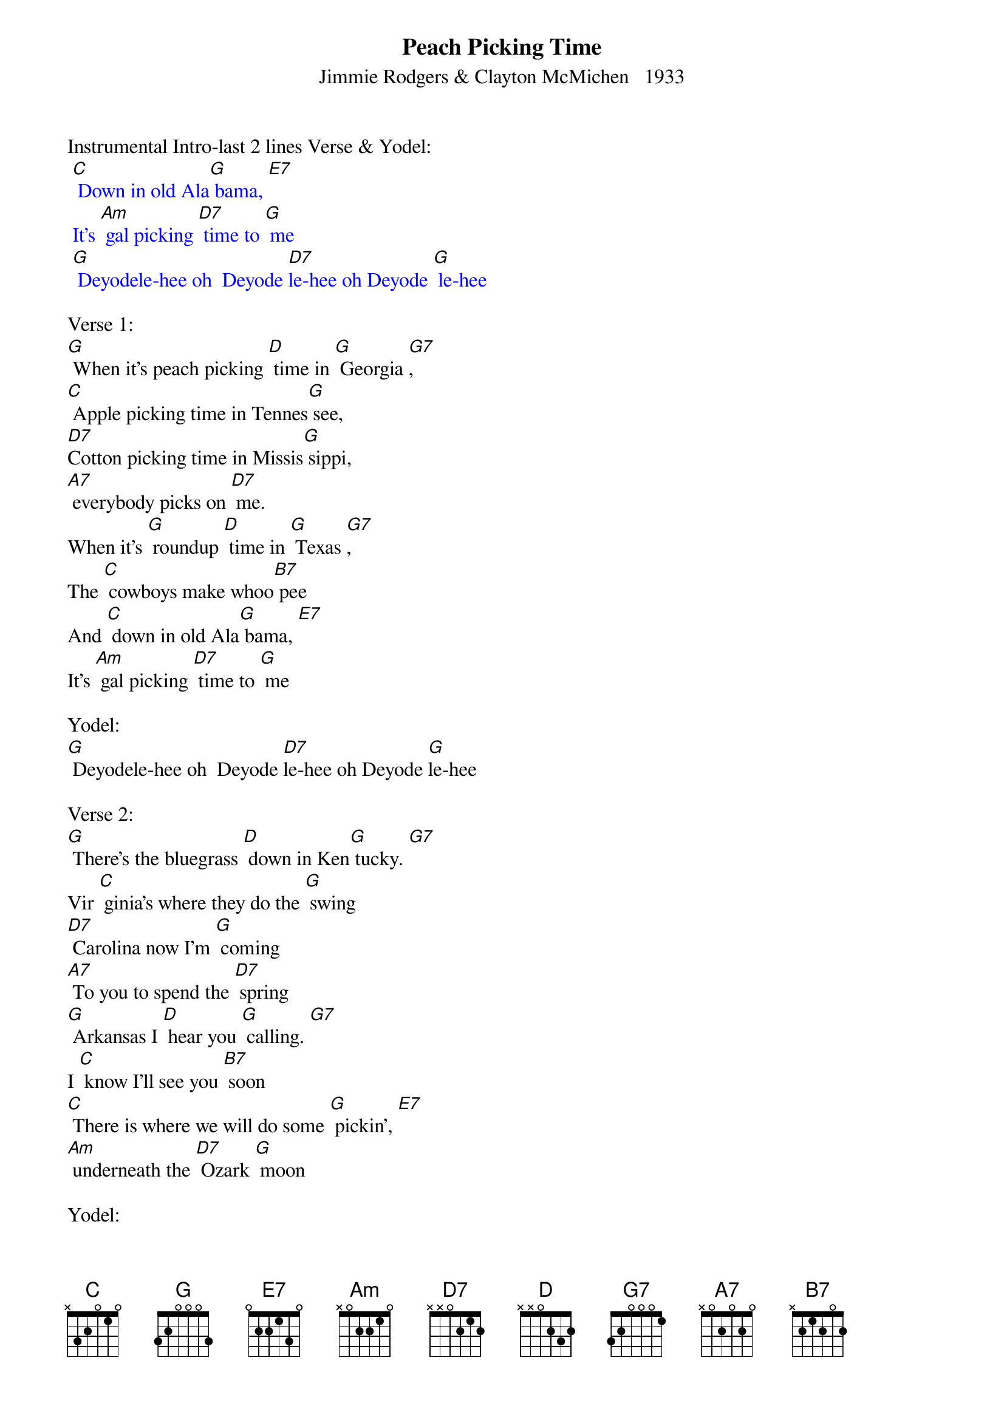 {t: Peach Picking Time}
{st: Jimmie Rodgers & Clayton McMichen   1933}

Instrumental Intro-last 2 lines Verse & Yodel:
{textcolour: blue}
 [C] Down in old Ala[G] bama, [E7]
 It's [Am] gal picking [D7] time to [G] me
 [G] Deyodele-hee oh  Deyode [D7]le-hee oh Deyode [G] le-hee
{textcolour}

Verse 1:
[G] When it's peach picking [D] time in [G] Georgia [G7],
[C] Apple picking time in Tennes[G] see,
[D7]Cotton picking time in Missis[G] sippi,
[A7] everybody picks on [D7] me.
When it's [G] roundup [D] time in [G] Texas [G7],
The [C] cowboys make whoo[B7] pee
And [C] down in old Ala[G] bama, [E7]
It's [Am] gal picking [D7] time to [G] me

Yodel:
[G] Deyodele-hee oh  Deyode [D7]le-hee oh Deyode [G]le-hee

Verse 2:
[G] There's the bluegrass [D] down in Ken[G] tucky. [G7]
Vir [C] ginia's where they do the [G] swing
[D7] Carolina now I'm [G] coming
[A7] To you to spend the [D7] spring
[G] Arkansas I [D] hear you [G] calling. [G7]
I [C] know I'll see you [B7] soon
[C] There is where we will do some [G] pickin’, [E7]
[Am] underneath the [D7] Ozark [G] moon

Yodel:
[G] Deyodele-hee oh Deyode [D7] le-ee oh Deyode [G] le-hee

Instrumental-last 4 lines Verse:
{textcolour: blue}
 [G] Arkansas I [D] hear you [G] calling. [G7]
 I [C] know I'll see you [B7] soon
 [C] There is where we will do some [G] pickin’, [E7]
 [Am] underneath the [D7] Ozark [G] moon
{textcolour}

Verse 3:
[G] Now when hard times [D] over[G] take you, [G7]
I [C] hope they don't get [G] me
For [D7]  I've got a sweetie [G] waiting
[A7] For me down in Tennes[D7] see
I [G] know I'm [D] going to [G] see her. [G7]
I [C] hope it won't be [B7] long
Cause [C] there's where we'll pick a little [G] cabin [E7]
And [Am] call it our [D7] mountain [G] home

Yodel:
[G] Deyodele-hee oh Deyode [D7] le-ee oh Deyode [G] le-hee

Verse 4:
[G]Now after I've [D] picked all my [G] cotton [G7]
[C] I'll pick a wedding [G] ring.
[D7] We'll go to town and [G] pick a pretty gown
[A7] For the wedding in the [D7] spring.
I [G] hope the preacher [D] knows his [G] business; [G7]
I [C] know he can't fool [B7] me.
When it's [C] peach picking time in [G] Georgia [E7]
It's [Am] gal picking [D7] time to [G] me.

Yodel:
[G] Deyodele-hee oh Deyode [D7] le-ee oh Deyode [G] le-hee [B7]

Instrumental Outro-last 2 lines Verse:
{textcolour: blue}
 [B7] When it's [C] peach picking time in [G] Georgia [E7]
 It's [Am] gal picking [D7] time to [G] me.
{textcolour}

